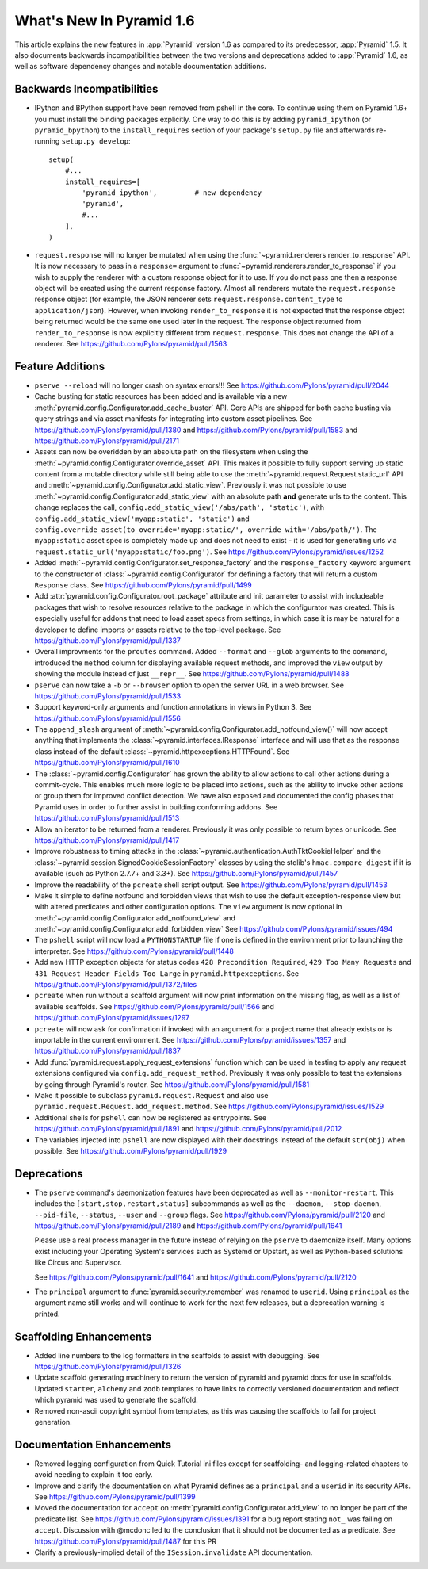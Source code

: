 What's New In Pyramid 1.6
=========================

This article explains the new features in :app:`Pyramid` version 1.6 as
compared to its predecessor, :app:`Pyramid` 1.5.  It also documents backwards
incompatibilities between the two versions and deprecations added to
:app:`Pyramid` 1.6, as well as software dependency changes and notable
documentation additions.

Backwards Incompatibilities
---------------------------

- IPython and BPython support have been removed from pshell in the core.
  To continue using them on Pyramid 1.6+ you must install the binding
  packages explicitly. One way to do this is by adding ``pyramid_ipython``
  (or ``pyramid_bpython``) to the ``install_requires`` section of your
  package's ``setup.py`` file and afterwards re-running ``setup.py develop``::

    setup(
        #...
        install_requires=[
            'pyramid_ipython',         # new dependency
            'pyramid',
            #...
        ],
    )

- ``request.response`` will no longer be mutated when using the
  :func:`~pyramid.renderers.render_to_response` API.  It is now necessary 
  to pass in
  a ``response=`` argument to :func:`~pyramid.renderers.render_to_response` if
  you wish to supply the renderer with a custom response object for it to
  use. If you do not pass one then a response object will be created using the
  current response factory. Almost all renderers mutate the
  ``request.response`` response object (for example, the JSON renderer sets
  ``request.response.content_type`` to ``application/json``).  However, when
  invoking ``render_to_response`` it is not expected that the response object
  being returned would be the same one used later in the request. The response
  object returned from ``render_to_response`` is now explicitly different from
  ``request.response``. This does not change the API of a renderer. See
  https://github.com/Pylons/pyramid/pull/1563


Feature Additions
-----------------

- ``pserve --reload`` will no longer crash on syntax errors!!!
  See https://github.com/Pylons/pyramid/pull/2044

- Cache busting for static resources has been added and is available via a new
  :meth:`pyramid.config.Configurator.add_cache_buster` API. Core APIs are shipped
  for both cache busting via query strings and via asset manifests for
  integrating into custom asset pipelines.
  See https://github.com/Pylons/pyramid/pull/1380 and
  https://github.com/Pylons/pyramid/pull/1583 and
  https://github.com/Pylons/pyramid/pull/2171

- Assets can now be overidden by an absolute path on the filesystem when using
  the :meth:`~pyramid.config.Configurator.override_asset` API. This makes it
  possible to fully support serving up static content from a mutable directory
  while still being able to use the :meth:`~pyramid.request.Request.static_url`
  API and :meth:`~pyramid.config.Configurator.add_static_view`.  Previously it
  was not possible to use :meth:`~pyramid.config.Configurator.add_static_view`
  with an absolute path **and** generate urls to the content. This change
  replaces the call, ``config.add_static_view('/abs/path', 'static')``, with
  ``config.add_static_view('myapp:static', 'static')`` and
  ``config.override_asset(to_override='myapp:static/',
  override_with='/abs/path/')``. The ``myapp:static`` asset spec is completely
  made up and does not need to exist - it is used for generating urls via
  ``request.static_url('myapp:static/foo.png')``.  See
  https://github.com/Pylons/pyramid/issues/1252

- Added :meth:`~pyramid.config.Configurator.set_response_factory` and the
  ``response_factory`` keyword argument to the constructor of
  :class:`~pyramid.config.Configurator` for defining a factory that will return
  a custom ``Response`` class.  See https://github.com/Pylons/pyramid/pull/1499

- Add :attr:`pyramid.config.Configurator.root_package` attribute and init
  parameter to assist with includeable packages that wish to resolve
  resources relative to the package in which the configurator was created.
  This is especially useful for addons that need to load asset specs from
  settings, in which case it is may be natural for a developer to define
  imports or assets relative to the top-level package.
  See https://github.com/Pylons/pyramid/pull/1337

- Overall improvments for the ``proutes`` command. Added ``--format`` and
  ``--glob`` arguments to the command, introduced the ``method``
  column for displaying available request methods, and improved the ``view``
  output by showing the module instead of just ``__repr__``.
  See https://github.com/Pylons/pyramid/pull/1488

- ``pserve`` can now take a ``-b`` or ``--browser`` option to open the server
  URL in a web browser. See https://github.com/Pylons/pyramid/pull/1533

- Support keyword-only arguments and function annotations in views in
  Python 3. See https://github.com/Pylons/pyramid/pull/1556

- The ``append_slash`` argument of
  :meth:`~pyramid.config.Configurator.add_notfound_view()` will now accept
  anything that implements the :class:`~pyramid.interfaces.IResponse` interface
  and will use that as the response class instead of the default
  :class:`~pyramid.httpexceptions.HTTPFound`.  See
  https://github.com/Pylons/pyramid/pull/1610

- The :class:`~pyramid.config.Configurator` has grown the ability to allow
  actions to call other actions during a commit-cycle. This enables much more
  logic to be placed into actions, such as the ability to invoke other actions
  or group them for improved conflict detection. We have also exposed and
  documented the config phases that Pyramid uses in order to further assist in
  building conforming addons.  See https://github.com/Pylons/pyramid/pull/1513

- Allow an iterator to be returned from a renderer. Previously it was only
  possible to return bytes or unicode.
  See https://github.com/Pylons/pyramid/pull/1417

- Improve robustness to timing attacks in the
  :class:`~pyramid.authentication.AuthTktCookieHelper` and the
  :class:`~pyramid.session.SignedCookieSessionFactory` classes by using the
  stdlib's ``hmac.compare_digest`` if it is available (such as Python 2.7.7+ and
  3.3+).  See https://github.com/Pylons/pyramid/pull/1457

- Improve the readability of the ``pcreate`` shell script output.
  See https://github.com/Pylons/pyramid/pull/1453

- Make it simple to define notfound and forbidden views that wish to use the
  default exception-response view but with altered predicates and other
  configuration options. The ``view`` argument is now optional in
  :meth:`~pyramid.config.Configurator.add_notfound_view` and
  :meth:`~pyramid.config.Configurator.add_forbidden_view` See
  https://github.com/Pylons/pyramid/issues/494

- The ``pshell`` script will now load a ``PYTHONSTARTUP`` file if one is
  defined in the environment prior to launching the interpreter.
  See https://github.com/Pylons/pyramid/pull/1448

- Add new HTTP exception objects for status codes
  ``428 Precondition Required``, ``429 Too Many Requests`` and
  ``431 Request Header Fields Too Large`` in ``pyramid.httpexceptions``.
  See https://github.com/Pylons/pyramid/pull/1372/files

- ``pcreate`` when run without a scaffold argument will now print information
  on the missing flag, as well as a list of available scaffolds.  See
  https://github.com/Pylons/pyramid/pull/1566 and
  https://github.com/Pylons/pyramid/issues/1297

- ``pcreate`` will now ask for confirmation if invoked with an argument for a
  project name that already exists or is importable in the current environment.
  See https://github.com/Pylons/pyramid/issues/1357 and
  https://github.com/Pylons/pyramid/pull/1837

- Add :func:`pyramid.request.apply_request_extensions` function which can be
  used in testing to apply any request extensions configured via
  ``config.add_request_method``. Previously it was only possible to test the
  extensions by going through Pyramid's router.  See
  https://github.com/Pylons/pyramid/pull/1581

- Make it possible to subclass ``pyramid.request.Request`` and also use
  ``pyramid.request.Request.add_request.method``.  See
  https://github.com/Pylons/pyramid/issues/1529

- Additional shells for ``pshell`` can now be registered as entrypoints. See
  https://github.com/Pylons/pyramid/pull/1891 and
  https://github.com/Pylons/pyramid/pull/2012

- The variables injected into ``pshell`` are now displayed with their
  docstrings instead of the default ``str(obj)`` when possible.
  See https://github.com/Pylons/pyramid/pull/1929

Deprecations
------------

- The ``pserve`` command's daemonization features have been deprecated as well
  as ``--monitor-restart``. This includes the ``[start,stop,restart,status]``
  subcommands as well as the ``--daemon``, ``--stop-daemon``, ``--pid-file``,
  ``--status``, ``--user`` and ``--group`` flags.
  See https://github.com/Pylons/pyramid/pull/2120
  and https://github.com/Pylons/pyramid/pull/2189
  and https://github.com/Pylons/pyramid/pull/1641

  Please use a real process manager in the future instead of relying on the
  ``pserve`` to daemonize itself. Many options exist including your Operating
  System's services such as Systemd or Upstart, as well as Python-based
  solutions like Circus and Supervisor.

  See https://github.com/Pylons/pyramid/pull/1641
  and https://github.com/Pylons/pyramid/pull/2120

- The ``principal`` argument to :func:`pyramid.security.remember` was renamed
  to ``userid``.  Using ``principal`` as the argument name still works and will
  continue to work for the next few releases, but a deprecation warning is
  printed.


Scaffolding Enhancements
------------------------

- Added line numbers to the log formatters in the scaffolds to assist with
  debugging. See https://github.com/Pylons/pyramid/pull/1326

- Update scaffold generating machinery to return the version of pyramid and
  pyramid docs for use in scaffolds. Updated ``starter``, ``alchemy`` and
  ``zodb`` templates to have links to correctly versioned documentation and
  reflect which pyramid was used to generate the scaffold.

- Removed non-ascii copyright symbol from templates, as this was
  causing the scaffolds to fail for project generation.

Documentation Enhancements
--------------------------

- Removed logging configuration from Quick Tutorial ini files except for
  scaffolding- and logging-related chapters to avoid needing to explain it too
  early.

- Improve and clarify the documentation on what Pyramid defines as a
  ``principal`` and a ``userid`` in its security APIs.
  See https://github.com/Pylons/pyramid/pull/1399

- Moved the documentation for ``accept`` on
  :meth:`pyramid.config.Configurator.add_view` to no longer be part of the
  predicate list. See https://github.com/Pylons/pyramid/issues/1391 for a bug
  report stating ``not_`` was failing on ``accept``. Discussion with @mcdonc
  led to the conclusion that it should not be documented as a predicate.
  See https://github.com/Pylons/pyramid/pull/1487 for this PR

- Clarify a previously-implied detail of the ``ISession.invalidate`` API
  documentation.
